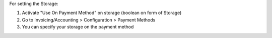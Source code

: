 For setting the Storage:

#. Activate "Use On Payment Method" on storage (boolean on form of Storage)
#. Go to Invoicing/Accounting > Configuration > Payment Methods
#. You can specify your storage on the payment method
